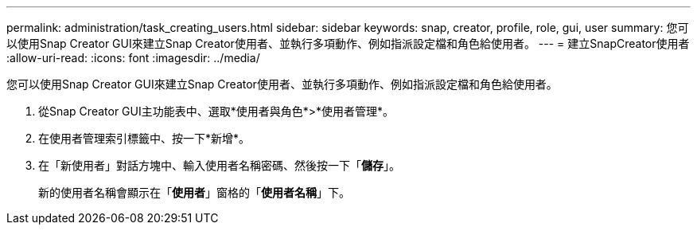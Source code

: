 ---
permalink: administration/task_creating_users.html 
sidebar: sidebar 
keywords: snap, creator, profile, role, gui, user 
summary: 您可以使用Snap Creator GUI來建立Snap Creator使用者、並執行多項動作、例如指派設定檔和角色給使用者。 
---
= 建立SnapCreator使用者
:allow-uri-read: 
:icons: font
:imagesdir: ../media/


[role="lead"]
您可以使用Snap Creator GUI來建立Snap Creator使用者、並執行多項動作、例如指派設定檔和角色給使用者。

. 從Snap Creator GUI主功能表中、選取*使用者與角色*>*使用者管理*。
. 在使用者管理索引標籤中、按一下*新增*。
. 在「新使用者」對話方塊中、輸入使用者名稱密碼、然後按一下「*儲存*」。
+
新的使用者名稱會顯示在「*使用者*」窗格的「*使用者名稱*」下。


